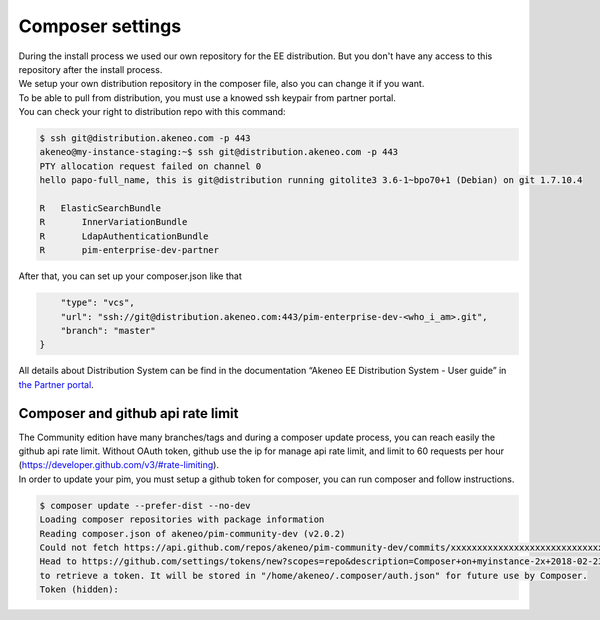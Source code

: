 Composer settings
=================



| During the install process we used our own repository for the EE distribution. But you don't have any access to this repository after the install process.
| We setup your own distribution repository in the composer file, also you can change it if you want.


| To be able to pull from distribution, you must use a knowed ssh keypair from partner portal.
| You can check your right to distribution repo with this command:

.. code-block:: bash

    $ ssh git@distribution.akeneo.com -p 443
    akeneo@my-instance-staging:~$ ssh git@distribution.akeneo.com -p 443
    PTY allocation request failed on channel 0
    hello papo-full_name, this is git@distribution running gitolite3 3.6-1~bpo70+1 (Debian) on git 1.7.10.4

    R  	ElasticSearchBundle
    R 	    InnerVariationBundle
    R 	    LdapAuthenticationBundle
    R 	    pim-enterprise-dev-partner


| After that, you can set up your composer.json like that

.. code-block:: json

           "type": "vcs",
           "url": "ssh://git@distribution.akeneo.com:443/pim-enterprise-dev-<who_i_am>.git",
           "branch": "master"
       }

| All details about Distribution System can be find in the documentation “Akeneo EE Distribution System - User guide” in `the Partner portal`_.


Composer and github api rate limit
----------------------------------

| The Community edition have many branches/tags and during a composer update process, you can reach easily the github api rate limit. Without OAuth token, github use the ip for manage api rate limit, and limit to 60 requests per hour (https://developer.github.com/v3/#rate-limiting).

| In order to update your pim, you must setup a github token for composer, you can run composer and follow instructions.

.. code-block:: bash

    $ composer update --prefer-dist --no-dev
    Loading composer repositories with package information
    Reading composer.json of akeneo/pim-community-dev (v2.0.2) 
    Could not fetch https://api.github.com/repos/akeneo/pim-community-dev/commits/xxxxxxxxxxxxxxxxxxxxxxxxxxxxx, please create a GitHub OAuth token to go over the API rate limit
    Head to https://github.com/settings/tokens/new?scopes=repo&description=Composer+on+myinstance-2x+2018-02-23+1000
    to retrieve a token. It will be stored in "/home/akeneo/.composer/auth.json" for future use by Composer.
    Token (hidden): 




.. _`the Partner portal`: https://partners.akeneo.com/toolbox/technical/
